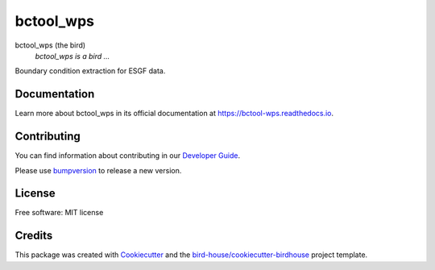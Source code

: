 bctool_wps
===============================

.. image:: https://img.shields.io/badge/docs-latest-brightgreen.svg
   :target: http://bctool_wps.readthedocs.io/en/latest/?badge=latest
   :alt: Documentation Status

.. image:: https://travis-ci.org/zequihg50/bctool_wps.svg?branch=master
   :target: https://travis-ci.org/zequihg50/bctool_wps
   :alt: Travis Build

.. image:: https://img.shields.io/github/license/zequihg50/bctool_wps.svg
    :target: https://github.com/zequihg50/bctool_wps/blob/master/LICENSE.txt
    :alt: GitHub license

.. image:: https://badges.gitter.im/bird-house/birdhouse.svg
    :target: https://gitter.im/bird-house/birdhouse?utm_source=badge&utm_medium=badge&utm_campaign=pr-badge&utm_content=badge
    :alt: Join the chat at https://gitter.im/bird-house/birdhouse


bctool_wps (the bird)
  *bctool_wps is a bird ...*

Boundary condition extraction for ESGF data.

Documentation
-------------

Learn more about bctool_wps in its official documentation at
https://bctool-wps.readthedocs.io.

Contributing
------------

You can find information about contributing in our `Developer Guide`_.

Please use bumpversion_ to release a new version.

License
-------

Free software: MIT license

Credits
-------

This package was created with Cookiecutter_ and the `bird-house/cookiecutter-birdhouse`_ project template.

.. _Cookiecutter: https://github.com/audreyr/cookiecutter
.. _`bird-house/cookiecutter-birdhouse`: https://github.com/bird-house/cookiecutter-birdhouse
.. _`Developer Guide`: https://bctool-wps.readthedocs.io/en/latest/dev_guide.html
.. _bumpversion: https://bctool-wps.readthedocs.io/en/latest/dev_guide.html#bump-a-new-version
